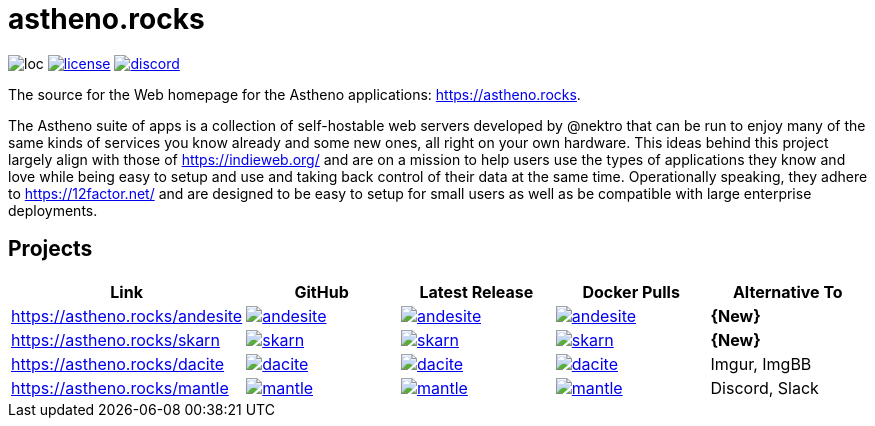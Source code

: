 # astheno.rocks

image:https://sloc.xyz/github/nektro/astheno.rocks[loc]
image:https://img.shields.io/github/license/nektro/astheno.rocks.svg[license,link="https://github.com/nektro/astheno.rocks/blob/master/LICENSE"]
image:https://img.shields.io/discord/551971034593755159.svg?logo=discord[discord,link="https://discord.gg/P6Y4zQC"]

The source for the Web homepage for the Astheno applications: https://astheno.rocks.

The Astheno suite of apps is a collection of self-hostable web servers developed by @nektro that can be run to enjoy many of the same kinds of services you know already and some new ones, all right on your own hardware. This ideas behind this project largely align with those of https://indieweb.org/ and are on a mission to help users use the types of applications they know and love while being easy to setup and use and taking back control of their data at the same time. Operationally speaking, they adhere to https://12factor.net/ and are designed to be easy to setup for small users as well as be compatible with large enterprise deployments.

## Projects

|===
| Link | GitHub | Latest Release | Docker Pulls | Alternative To

| https://astheno.rocks/andesite
| image:https://img.shields.io/github/stars/nektro/andesite[link="https://github.com/nektro/andesite"]
| image:https://img.shields.io/github/v/release/nektro/andesite[link="https://github.com/nektro/andesite/releases/latest"]
| image:https://img.shields.io/docker/pulls/nektro/andesite[link="https://hub.docker.com/r/nektro/andesite"]
| **{New}**

| https://astheno.rocks/skarn
| image:https://img.shields.io/github/stars/nektro/skarn[link="https://github.com/nektro/skarn"]
| image:https://img.shields.io/github/v/release/nektro/skarn[link="https://github.com/nektro/skarn/releases/latest"]
| image:https://img.shields.io/docker/pulls/nektro/skarn[link="https://hub.docker.com/r/nektro/skarn"]
| **{New}**

| https://astheno.rocks/dacite
| image:https://img.shields.io/github/stars/nektro/dacite[link="https://github.com/nektro/dacite"]
| image:https://img.shields.io/github/v/release/nektro/dacite[link="https://github.com/nektro/dacite/releases/latest"]
| image:https://img.shields.io/docker/pulls/nektro/dacite[link="https://hub.docker.com/r/nektro/dacite"]
| Imgur, ImgBB

| https://astheno.rocks/mantle
| image:https://img.shields.io/github/stars/nektro/mantle[link="https://github.com/nektro/mantle"]
| image:https://img.shields.io/github/v/release/nektro/mantle[link="https://github.com/nektro/mantle/releases/latest"]
| image:https://img.shields.io/docker/pulls/nektro/mantle[link="https://hub.docker.com/r/nektro/mantle"]
| Discord, Slack

|===

